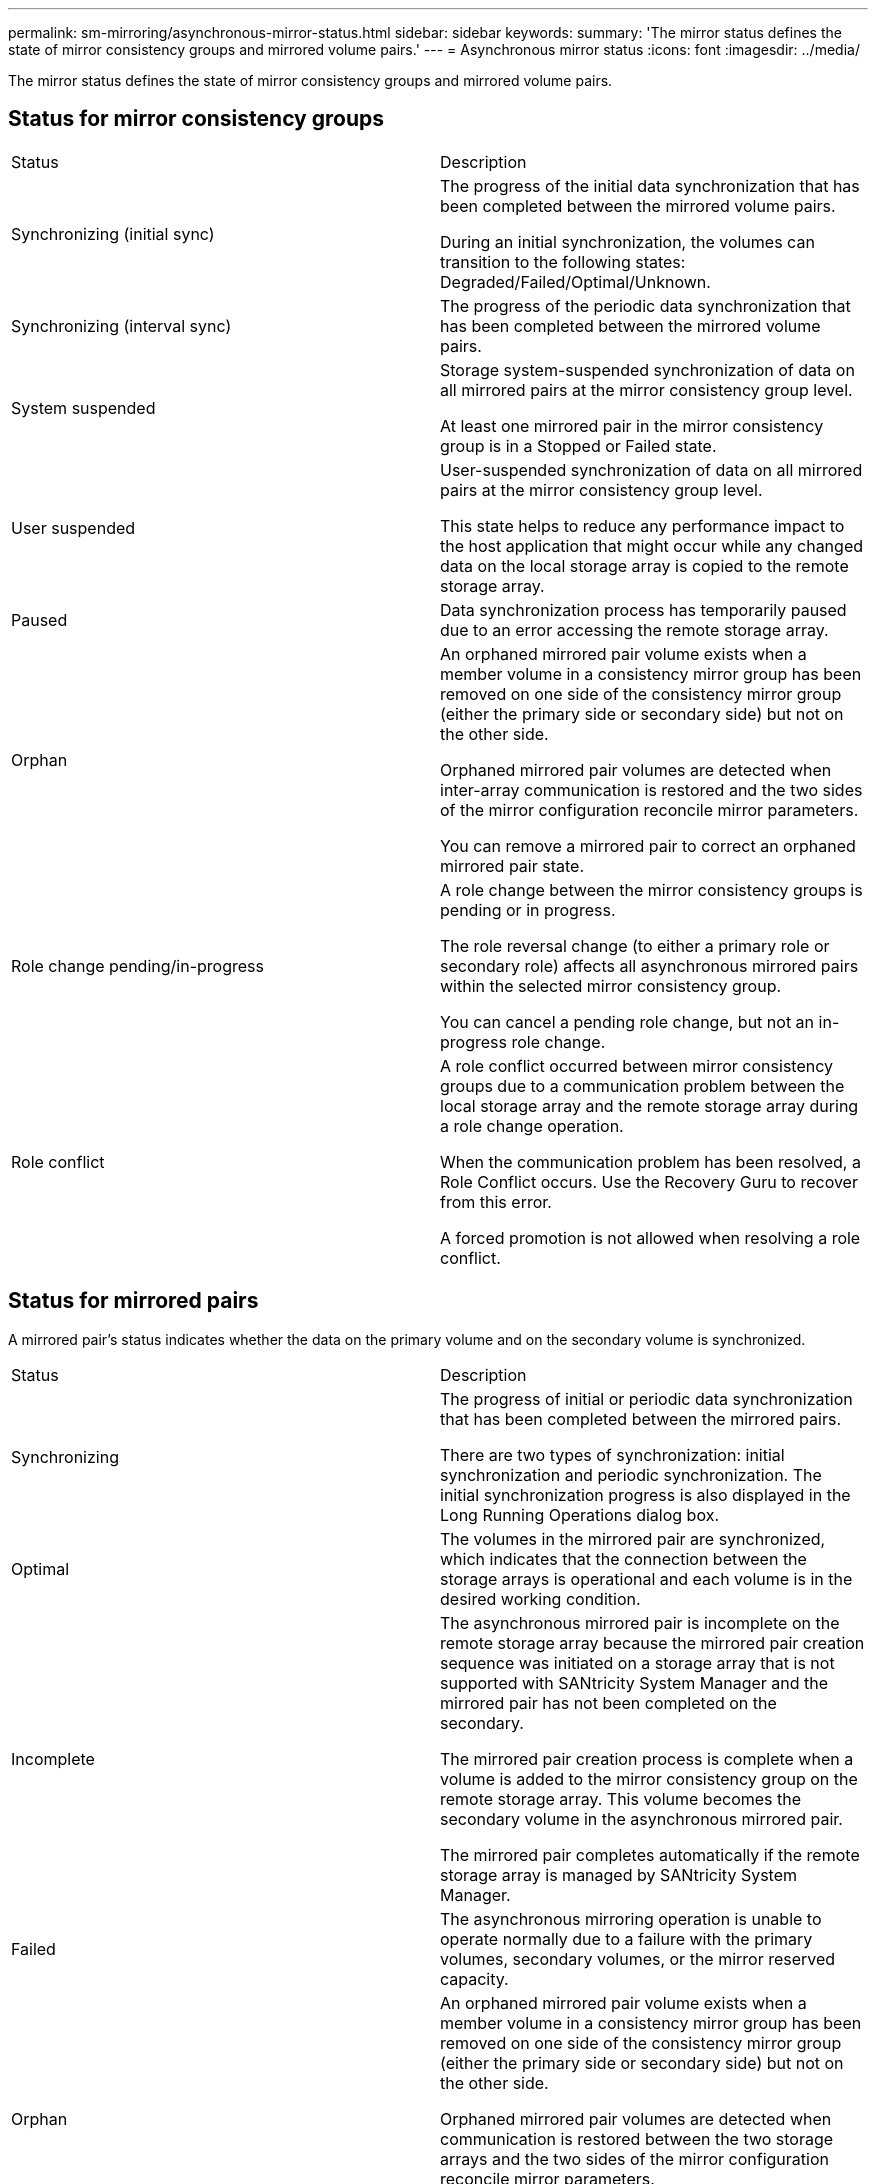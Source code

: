 ---
permalink: sm-mirroring/asynchronous-mirror-status.html
sidebar: sidebar
keywords: 
summary: 'The mirror status defines the state of mirror consistency groups and mirrored volume pairs.'
---
= Asynchronous mirror status
:icons: font
:imagesdir: ../media/

[.lead]
The mirror status defines the state of mirror consistency groups and mirrored volume pairs.

== Status for mirror consistency groups

|===
| Status| Description
a|
Synchronizing (initial sync)

a|
The progress of the initial data synchronization that has been completed between the mirrored volume pairs.

During an initial synchronization, the volumes can transition to the following states: Degraded/Failed/Optimal/Unknown.

a|
Synchronizing (interval sync)

a|
The progress of the periodic data synchronization that has been completed between the mirrored volume pairs.

a|
System suspended

a|
Storage system-suspended synchronization of data on all mirrored pairs at the mirror consistency group level.

At least one mirrored pair in the mirror consistency group is in a Stopped or Failed state.

a|
User suspended

a|
User-suspended synchronization of data on all mirrored pairs at the mirror consistency group level.

This state helps to reduce any performance impact to the host application that might occur while any changed data on the local storage array is copied to the remote storage array.

a|
Paused

a|
Data synchronization process has temporarily paused due to an error accessing the remote storage array.

a|
Orphan

a|
An orphaned mirrored pair volume exists when a member volume in a consistency mirror group has been removed on one side of the consistency mirror group (either the primary side or secondary side) but not on the other side.

Orphaned mirrored pair volumes are detected when inter-array communication is restored and the two sides of the mirror configuration reconcile mirror parameters.

You can remove a mirrored pair to correct an orphaned mirrored pair state.

a|
Role change pending/in-progress

a|
A role change between the mirror consistency groups is pending or in progress.

The role reversal change (to either a primary role or secondary role) affects all asynchronous mirrored pairs within the selected mirror consistency group.

You can cancel a pending role change, but not an in-progress role change.

a|
Role conflict

a|
A role conflict occurred between mirror consistency groups due to a communication problem between the local storage array and the remote storage array during a role change operation.

When the communication problem has been resolved, a Role Conflict occurs. Use the Recovery Guru to recover from this error.

A forced promotion is not allowed when resolving a role conflict.

|===

== Status for mirrored pairs

A mirrored pair's status indicates whether the data on the primary volume and on the secondary volume is synchronized.

|===
| Status| Description
a|
Synchronizing

a|
The progress of initial or periodic data synchronization that has been completed between the mirrored pairs.

There are two types of synchronization: initial synchronization and periodic synchronization. The initial synchronization progress is also displayed in the Long Running Operations dialog box.

a|
Optimal

a|
The volumes in the mirrored pair are synchronized, which indicates that the connection between the storage arrays is operational and each volume is in the desired working condition.

a|
Incomplete

a|
The asynchronous mirrored pair is incomplete on the remote storage array because the mirrored pair creation sequence was initiated on a storage array that is not supported with SANtricity System Manager and the mirrored pair has not been completed on the secondary.

The mirrored pair creation process is complete when a volume is added to the mirror consistency group on the remote storage array. This volume becomes the secondary volume in the asynchronous mirrored pair.

The mirrored pair completes automatically if the remote storage array is managed by SANtricity System Manager.

a|
Failed

a|
The asynchronous mirroring operation is unable to operate normally due to a failure with the primary volumes, secondary volumes, or the mirror reserved capacity.

a|
Orphan

a|
An orphaned mirrored pair volume exists when a member volume in a consistency mirror group has been removed on one side of the consistency mirror group (either the primary side or secondary side) but not on the other side.

Orphaned mirrored pair volumes are detected when communication is restored between the two storage arrays and the two sides of the mirror configuration reconcile mirror parameters.

You can remove a mirrored pair to correct an orphaned mirrored pair state.

a|
Stopped

a|
The mirrored pair is in a Stopped state because the mirror consistency group is in a system-suspended state.

|===
